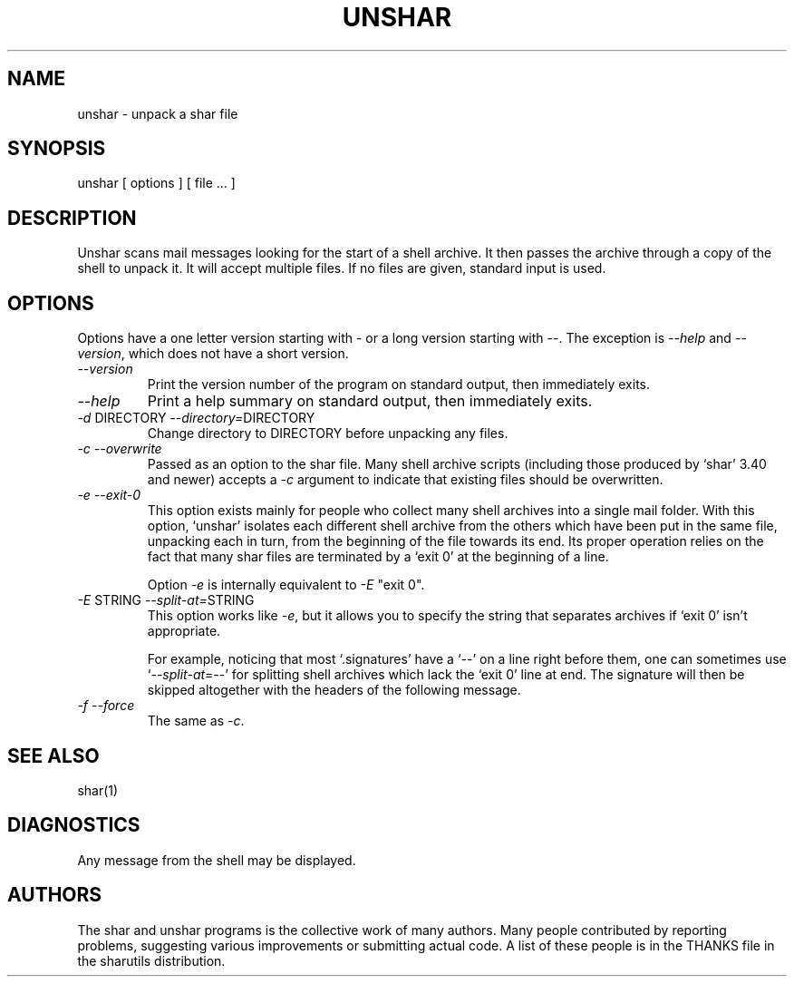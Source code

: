 .TH UNSHAR 1 "September 10, 1995"
.SH NAME
unshar \- unpack a shar file
.SH SYNOPSIS
unshar [ options ] [ file ... ]
.SH DESCRIPTION
.PP
Unshar scans mail messages looking for the start of a shell archive.  It
then passes the archive through a copy of the shell to unpack it.  It
will accept multiple files.  If no files are given, standard input is used.
.SH OPTIONS
.PP
Options have a one letter version starting with \- or a long version starting
with \-\-.  The exception is \f2\-\-help\f1 and \f2\-\-version\f1,
which does not have a short version.
.IP "\f2\-\-version\f1"
Print the version number of the program on standard output,
then immediately exits.
.IP "\f2\-\-help\f1"
Print a help summary on standard output, then immediately exits.
.IP "\f2\-d\f1 DIRECTORY  \f2\-\-directory=\f1DIRECTORY"
Change directory to DIRECTORY before unpacking any files.
.IP "\f2\-c\f1  \f2\-\-overwrite\f1"
Passed as an option to the shar file.  Many shell archive scripts
(including those produced by `shar' 3.40 and newer) accepts a \f2\-c\f1
argument to indicate that existing files should be overwritten.
.IP "\f2\-e\f1  \f2\-\-exit-0\f1"
This option exists mainly for people who collect many shell
archives into a single mail folder.  With this option, `unshar'
isolates each different shell archive from the others which have
been put in the same file, unpacking each in turn, from the
beginning of the file towards its end.  Its proper operation
relies on the fact that many shar files are terminated by a
`exit 0' at the beginning of a line.

Option \f2\-e\f1 is internally equivalent to \f2\-E\f1 "exit 0".
.IP "\f2\-E\f1 STRING  \f2\-\-split-at=\f1STRING"
This option works like \f2\-e\f1, but it allows you to specify the
string that separates archives if `exit 0' isn't appropriate.

For example, noticing that most `.signatures' have a `\-\-' on a
line right before them, one can sometimes use `\f2\-\-split-at\f1=\-\-' for
splitting shell archives which lack the `exit 0' line at end.  The
signature will then be skipped altogether with the headers of the
following message.
.IP "\f2\-f\f1  \f2\-\-force\f1"
The same as \f2\-c\f1.
.SH SEE ALSO
shar(1)
.SH DIAGNOSTICS
Any message from the shell may be displayed.
.SH AUTHORS
The shar and unshar programs is the collective work of many authors.
Many people contributed by reporting problems, suggesting
various improvements or submitting actual code.  A list of
these people is in the THANKS file in the sharutils distribution.
